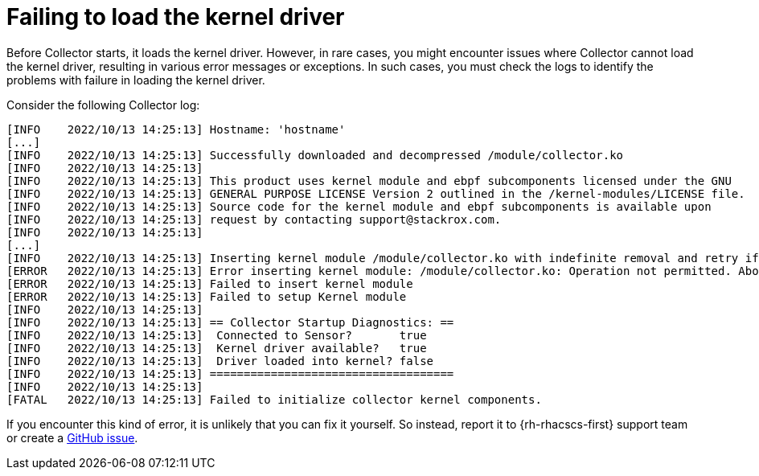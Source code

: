 // Module included in the following assemblies:
//
// * troubleshooting/commonly-occurring-error-conditions.adoc
:_content-type: CONCEPT
[id="failing-to-load-the-kernel-driver_{context}"]
= Failing to load the kernel driver

Before Collector starts, it loads the kernel driver. However, in rare cases, you might encounter issues where Collector cannot load the kernel driver, resulting in various error messages or exceptions. In such cases, you must check the logs to identify the problems with failure in loading the kernel driver.

Consider the following Collector log:

[source,terminal]
----
[INFO    2022/10/13 14:25:13] Hostname: 'hostname'
[...]
[INFO    2022/10/13 14:25:13] Successfully downloaded and decompressed /module/collector.ko
[INFO    2022/10/13 14:25:13]
[INFO    2022/10/13 14:25:13] This product uses kernel module and ebpf subcomponents licensed under the GNU
[INFO    2022/10/13 14:25:13] GENERAL PURPOSE LICENSE Version 2 outlined in the /kernel-modules/LICENSE file.
[INFO    2022/10/13 14:25:13] Source code for the kernel module and ebpf subcomponents is available upon
[INFO    2022/10/13 14:25:13] request by contacting support@stackrox.com.
[INFO    2022/10/13 14:25:13]
[...]
[INFO    2022/10/13 14:25:13] Inserting kernel module /module/collector.ko with indefinite removal and retry if required.
[ERROR   2022/10/13 14:25:13] Error inserting kernel module: /module/collector.ko: Operation not permitted. Aborting...
[ERROR   2022/10/13 14:25:13] Failed to insert kernel module
[ERROR   2022/10/13 14:25:13] Failed to setup Kernel module
[INFO    2022/10/13 14:25:13]
[INFO    2022/10/13 14:25:13] == Collector Startup Diagnostics: ==
[INFO    2022/10/13 14:25:13]  Connected to Sensor?       true
[INFO    2022/10/13 14:25:13]  Kernel driver available?   true
[INFO    2022/10/13 14:25:13]  Driver loaded into kernel? false
[INFO    2022/10/13 14:25:13] ====================================
[INFO    2022/10/13 14:25:13]
[FATAL   2022/10/13 14:25:13] Failed to initialize collector kernel components.
----

If you encounter this kind of error, it is unlikely that you can fix it yourself. So instead, report it to {rh-rhacscs-first} support team or create a link:https://github.com/stackrox/collector/issues[GitHub issue].
